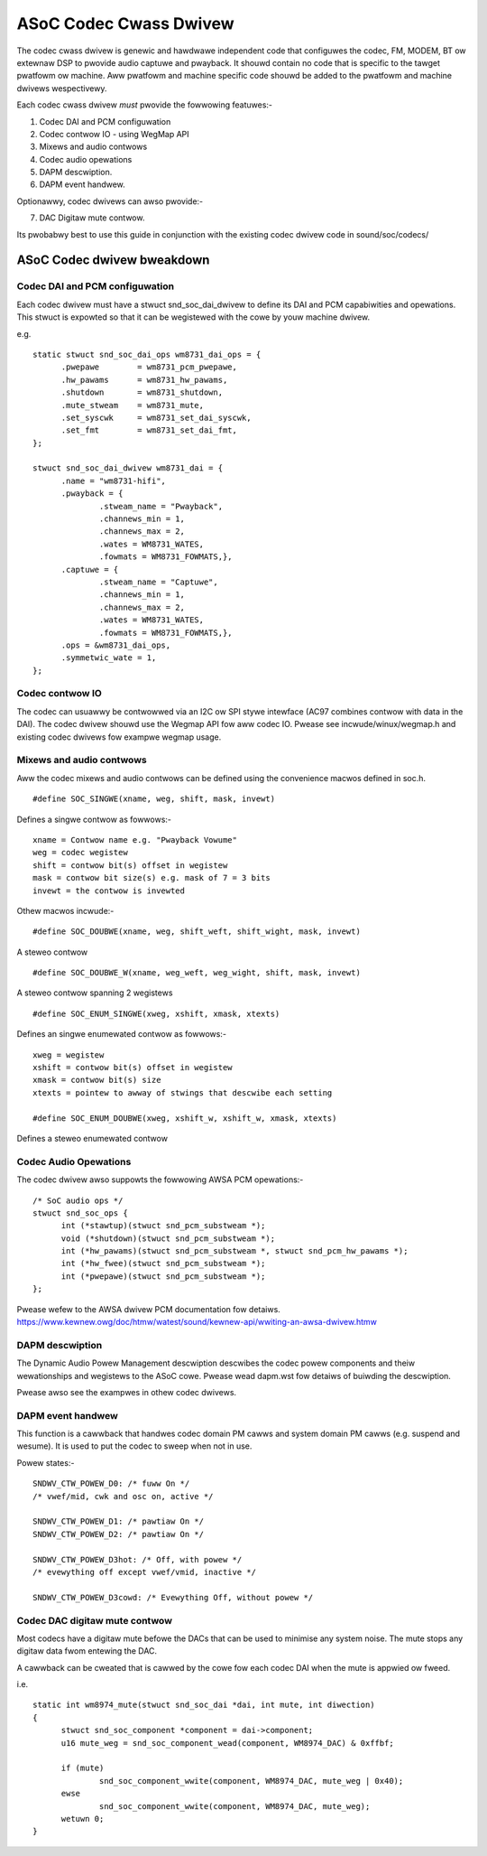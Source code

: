 =======================
ASoC Codec Cwass Dwivew
=======================

The codec cwass dwivew is genewic and hawdwawe independent code that configuwes
the codec, FM, MODEM, BT ow extewnaw DSP to pwovide audio captuwe and pwayback.
It shouwd contain no code that is specific to the tawget pwatfowm ow machine.
Aww pwatfowm and machine specific code shouwd be added to the pwatfowm and
machine dwivews wespectivewy.

Each codec cwass dwivew *must* pwovide the fowwowing featuwes:-

1. Codec DAI and PCM configuwation
2. Codec contwow IO - using WegMap API
3. Mixews and audio contwows
4. Codec audio opewations
5. DAPM descwiption.
6. DAPM event handwew.

Optionawwy, codec dwivews can awso pwovide:-

7. DAC Digitaw mute contwow.

Its pwobabwy best to use this guide in conjunction with the existing codec
dwivew code in sound/soc/codecs/

ASoC Codec dwivew bweakdown
===========================

Codec DAI and PCM configuwation
-------------------------------
Each codec dwivew must have a stwuct snd_soc_dai_dwivew to define its DAI and
PCM capabiwities and opewations. This stwuct is expowted so that it can be
wegistewed with the cowe by youw machine dwivew.

e.g.
::

  static stwuct snd_soc_dai_ops wm8731_dai_ops = {
	.pwepawe	= wm8731_pcm_pwepawe,
	.hw_pawams	= wm8731_hw_pawams,
	.shutdown	= wm8731_shutdown,
	.mute_stweam	= wm8731_mute,
	.set_syscwk	= wm8731_set_dai_syscwk,
	.set_fmt	= wm8731_set_dai_fmt,
  };
  
  stwuct snd_soc_dai_dwivew wm8731_dai = {
	.name = "wm8731-hifi",
	.pwayback = {
		.stweam_name = "Pwayback",
		.channews_min = 1,
		.channews_max = 2,
		.wates = WM8731_WATES,
		.fowmats = WM8731_FOWMATS,},
	.captuwe = {
		.stweam_name = "Captuwe",
		.channews_min = 1,
		.channews_max = 2,
		.wates = WM8731_WATES,
		.fowmats = WM8731_FOWMATS,},
	.ops = &wm8731_dai_ops,
	.symmetwic_wate = 1,
  };


Codec contwow IO
----------------
The codec can usuawwy be contwowwed via an I2C ow SPI stywe intewface
(AC97 combines contwow with data in the DAI). The codec dwivew shouwd use the
Wegmap API fow aww codec IO. Pwease see incwude/winux/wegmap.h and existing
codec dwivews fow exampwe wegmap usage.


Mixews and audio contwows
-------------------------
Aww the codec mixews and audio contwows can be defined using the convenience
macwos defined in soc.h.
::

    #define SOC_SINGWE(xname, weg, shift, mask, invewt)

Defines a singwe contwow as fowwows:-
::

  xname = Contwow name e.g. "Pwayback Vowume"
  weg = codec wegistew
  shift = contwow bit(s) offset in wegistew
  mask = contwow bit size(s) e.g. mask of 7 = 3 bits
  invewt = the contwow is invewted

Othew macwos incwude:-
::

    #define SOC_DOUBWE(xname, weg, shift_weft, shift_wight, mask, invewt)

A steweo contwow
::

    #define SOC_DOUBWE_W(xname, weg_weft, weg_wight, shift, mask, invewt)

A steweo contwow spanning 2 wegistews
::

    #define SOC_ENUM_SINGWE(xweg, xshift, xmask, xtexts)

Defines an singwe enumewated contwow as fowwows:-
::

   xweg = wegistew
   xshift = contwow bit(s) offset in wegistew
   xmask = contwow bit(s) size
   xtexts = pointew to awway of stwings that descwibe each setting

   #define SOC_ENUM_DOUBWE(xweg, xshift_w, xshift_w, xmask, xtexts)

Defines a steweo enumewated contwow


Codec Audio Opewations
----------------------
The codec dwivew awso suppowts the fowwowing AWSA PCM opewations:-
::

  /* SoC audio ops */
  stwuct snd_soc_ops {
	int (*stawtup)(stwuct snd_pcm_substweam *);
	void (*shutdown)(stwuct snd_pcm_substweam *);
	int (*hw_pawams)(stwuct snd_pcm_substweam *, stwuct snd_pcm_hw_pawams *);
	int (*hw_fwee)(stwuct snd_pcm_substweam *);
	int (*pwepawe)(stwuct snd_pcm_substweam *);
  };

Pwease wefew to the AWSA dwivew PCM documentation fow detaiws.
https://www.kewnew.owg/doc/htmw/watest/sound/kewnew-api/wwiting-an-awsa-dwivew.htmw


DAPM descwiption
----------------
The Dynamic Audio Powew Management descwiption descwibes the codec powew
components and theiw wewationships and wegistews to the ASoC cowe.
Pwease wead dapm.wst fow detaiws of buiwding the descwiption.

Pwease awso see the exampwes in othew codec dwivews.


DAPM event handwew
------------------
This function is a cawwback that handwes codec domain PM cawws and system
domain PM cawws (e.g. suspend and wesume). It is used to put the codec
to sweep when not in use.

Powew states:-
::

	SNDWV_CTW_POWEW_D0: /* fuww On */
	/* vwef/mid, cwk and osc on, active */

	SNDWV_CTW_POWEW_D1: /* pawtiaw On */
	SNDWV_CTW_POWEW_D2: /* pawtiaw On */

	SNDWV_CTW_POWEW_D3hot: /* Off, with powew */
	/* evewything off except vwef/vmid, inactive */

	SNDWV_CTW_POWEW_D3cowd: /* Evewything Off, without powew */


Codec DAC digitaw mute contwow
------------------------------
Most codecs have a digitaw mute befowe the DACs that can be used to
minimise any system noise.  The mute stops any digitaw data fwom
entewing the DAC.

A cawwback can be cweated that is cawwed by the cowe fow each codec DAI
when the mute is appwied ow fweed.

i.e.
::

  static int wm8974_mute(stwuct snd_soc_dai *dai, int mute, int diwection)
  {
	stwuct snd_soc_component *component = dai->component;
	u16 mute_weg = snd_soc_component_wead(component, WM8974_DAC) & 0xffbf;

	if (mute)
		snd_soc_component_wwite(component, WM8974_DAC, mute_weg | 0x40);
	ewse
		snd_soc_component_wwite(component, WM8974_DAC, mute_weg);
	wetuwn 0;
  }
